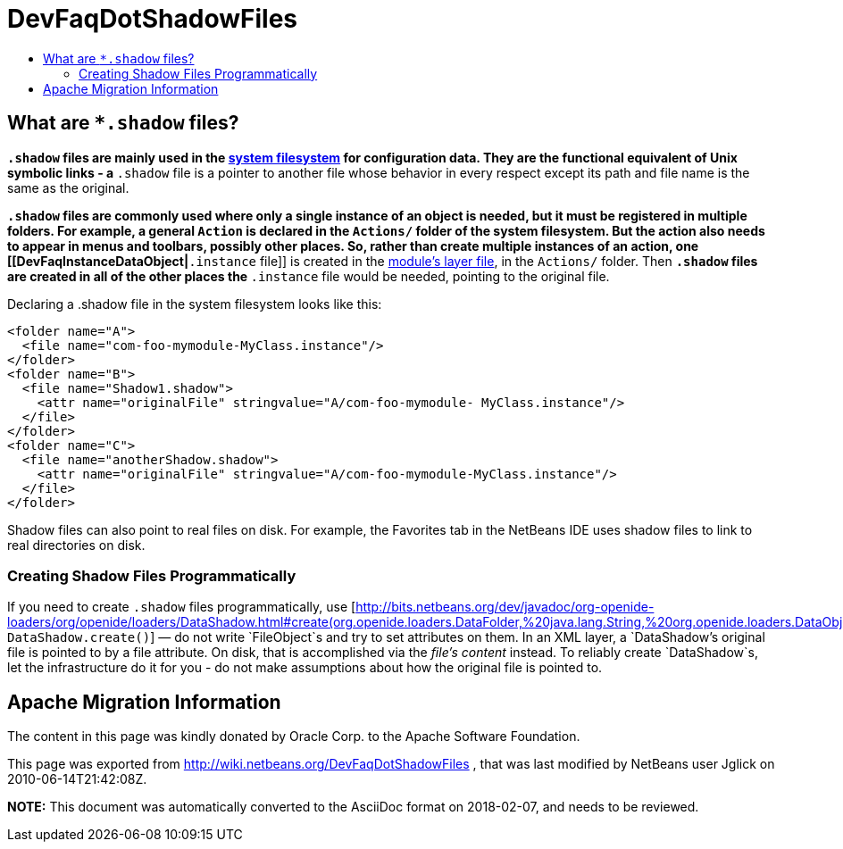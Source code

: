 // 
//     Licensed to the Apache Software Foundation (ASF) under one
//     or more contributor license agreements.  See the NOTICE file
//     distributed with this work for additional information
//     regarding copyright ownership.  The ASF licenses this file
//     to you under the Apache License, Version 2.0 (the
//     "License"); you may not use this file except in compliance
//     with the License.  You may obtain a copy of the License at
// 
//       http://www.apache.org/licenses/LICENSE-2.0
// 
//     Unless required by applicable law or agreed to in writing,
//     software distributed under the License is distributed on an
//     "AS IS" BASIS, WITHOUT WARRANTIES OR CONDITIONS OF ANY
//     KIND, either express or implied.  See the License for the
//     specific language governing permissions and limitations
//     under the License.
//

= DevFaqDotShadowFiles
:jbake-type: wiki
:jbake-tags: wiki, devfaq, needsreview
:jbake-status: published
:keywords: Apache NetBeans wiki DevFaqDotShadowFiles
:description: Apache NetBeans wiki DevFaqDotShadowFiles
:toc: left
:toc-title:
:syntax: true

== What are `*.shadow` files?

`*.shadow` files are mainly used in the xref:DevFaqSystemFilesystem.adoc[system filesystem]
for configuration data.
They are the functional equivalent of Unix symbolic links -
a `*.shadow` file is a pointer to another file whose
behavior in every respect except its path and file name is the same as the original.

`*.shadow` files are commonly used where only a single instance of an object is needed,
but it must be registered in multiple folders.
For example, a general `Action` is declared in the `Actions/` folder of the
system filesystem.
But the action also needs to appear in menus and toolbars, possibly other places.
So, rather than create multiple instances of an action, one [[DevFaqInstanceDataObject|`*.instance` file]]
is created in the xref:DevFaqModulesLayerFile.adoc[module's layer file], in the `Actions/` folder.
Then `*.shadow` files are created in all of the other places the `*.instance` file would be needed,
pointing to the original file.

Declaring a .shadow file in the system filesystem looks like this:

[source,xml]
----

<folder name="A">
  <file name="com-foo-mymodule-MyClass.instance"/>
</folder>
<folder name="B">
  <file name="Shadow1.shadow">
    <attr name="originalFile" stringvalue="A/com-foo-mymodule- MyClass.instance"/>
  </file>
</folder>
<folder name="C">
  <file name="anotherShadow.shadow">
    <attr name="originalFile" stringvalue="A/com-foo-mymodule-MyClass.instance"/>
  </file>
</folder>
----

Shadow files can also point to real files on disk.
For example, the Favorites tab in the NetBeans IDE
uses shadow files to link to real directories on disk.

=== Creating Shadow Files Programmatically

If you need to create `.shadow` files programmatically, use [link:https://bits.netbeans.org/dev/javadoc/org-openide-loaders/org/openide/loaders/DataShadow.html#create(org.openide.loaders.DataFolder,%20java.lang.String,%20org.openide.loaders.DataObject[http://bits.netbeans.org/dev/javadoc/org-openide-loaders/org/openide/loaders/DataShadow.html#create(org.openide.loaders.DataFolder,%20java.lang.String,%20org.openide.loaders.DataObject]) `DataShadow.create()`] &mdash; do not write `FileObject`s and try to set attributes on them.  In an XML layer, a `DataShadow`'s original file is pointed to by a file attribute.  On disk, that is accomplished via the _file's content_ instead.  To reliably create `DataShadow`s, let the infrastructure do it for you - do not make assumptions about how the original file is pointed to.

== Apache Migration Information

The content in this page was kindly donated by Oracle Corp. to the
Apache Software Foundation.

This page was exported from link:http://wiki.netbeans.org/DevFaqDotShadowFiles[http://wiki.netbeans.org/DevFaqDotShadowFiles] , 
that was last modified by NetBeans user Jglick 
on 2010-06-14T21:42:08Z.


*NOTE:* This document was automatically converted to the AsciiDoc format on 2018-02-07, and needs to be reviewed.
